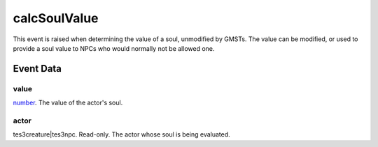 calcSoulValue
====================================================================================================

This event is raised when determining the value of a soul, unmodified by GMSTs. The value can be modified, or used to provide a soul value to NPCs who would normally not be allowed one.

Event Data
----------------------------------------------------------------------------------------------------

value
~~~~~~~~~~~~~~~~~~~~~~~~~~~~~~~~~~~~~~~~~~~~~~~~~~~~~~~~~~~~~~~~~~~~~~~~~~~~~~~~~~~~~~~~~~~~~~~~~~~~

`number`_. The value of the actor's soul.

actor
~~~~~~~~~~~~~~~~~~~~~~~~~~~~~~~~~~~~~~~~~~~~~~~~~~~~~~~~~~~~~~~~~~~~~~~~~~~~~~~~~~~~~~~~~~~~~~~~~~~~

tes3creature|tes3npc. Read-only. The actor whose soul is being evaluated.

.. _`tes3creature`: ../../lua/type/tes3creature.html
.. _`niObject`: ../../lua/type/niObject.html
.. _`tes3book`: ../../lua/type/tes3book.html
.. _`niAlphaProperty`: ../../lua/type/niAlphaProperty.html
.. _`tes3spell`: ../../lua/type/tes3spell.html
.. _`tes3inputConfig`: ../../lua/type/tes3inputConfig.html
.. _`tes3raceBodyParts`: ../../lua/type/tes3raceBodyParts.html
.. _`niTexturingPropertyMap`: ../../lua/type/niTexturingPropertyMap.html
.. _`tes3globalVariable`: ../../lua/type/tes3globalVariable.html
.. _`tes3probe`: ../../lua/type/tes3probe.html
.. _`tes3iterator`: ../../lua/type/tes3iterator.html
.. _`tes3class`: ../../lua/type/tes3class.html
.. _`niTriShapeData`: ../../lua/type/niTriShapeData.html
.. _`niObjectNET`: ../../lua/type/niObjectNET.html
.. _`tes3armor`: ../../lua/type/tes3armor.html
.. _`niPointLight`: ../../lua/type/niPointLight.html
.. _`niLight`: ../../lua/type/niLight.html
.. _`tes3dataHandler`: ../../lua/type/tes3dataHandler.html
.. _`tes3rangeInt`: ../../lua/type/tes3rangeInt.html
.. _`tes3dialogueInfo`: ../../lua/type/tes3dialogueInfo.html
.. _`tes3weatherAsh`: ../../lua/type/tes3weatherAsh.html
.. _`niSpotLight`: ../../lua/type/niSpotLight.html
.. _`tes3dialogue`: ../../lua/type/tes3dialogue.html
.. _`tes3gameFile`: ../../lua/type/tes3gameFile.html
.. _`tes3inputController`: ../../lua/type/tes3inputController.html
.. _`tes3lockpick`: ../../lua/type/tes3lockpick.html
.. _`boolean`: ../../lua/type/boolean.html
.. _`tes3magicEffect`: ../../lua/type/tes3magicEffect.html
.. _`string`: ../../lua/type/string.html
.. _`niTimeController`: ../../lua/type/niTimeController.html
.. _`tes3iteratorNode`: ../../lua/type/tes3iteratorNode.html
.. _`tes3fader`: ../../lua/type/tes3fader.html
.. _`tes3quest`: ../../lua/type/tes3quest.html
.. _`tes3nonDynamicData`: ../../lua/type/tes3nonDynamicData.html
.. _`tes3travelDestinationNode`: ../../lua/type/tes3travelDestinationNode.html
.. _`tes3race`: ../../lua/type/tes3race.html
.. _`tes3static`: ../../lua/type/tes3static.html
.. _`tes3clothing`: ../../lua/type/tes3clothing.html
.. _`tes3weatherBlizzard`: ../../lua/type/tes3weatherBlizzard.html
.. _`tes3weather`: ../../lua/type/tes3weather.html
.. _`tes3activator`: ../../lua/type/tes3activator.html
.. _`tes3inventory`: ../../lua/type/tes3inventory.html
.. _`tes3boundingBox`: ../../lua/type/tes3boundingBox.html
.. _`tes3birthsign`: ../../lua/type/tes3birthsign.html
.. _`tes3creatureInstance`: ../../lua/type/tes3creatureInstance.html
.. _`tes3effect`: ../../lua/type/tes3effect.html
.. _`tes3object`: ../../lua/type/tes3object.html
.. _`tes3weatherClear`: ../../lua/type/tes3weatherClear.html
.. _`number`: ../../lua/type/number.html
.. _`tes3misc`: ../../lua/type/tes3misc.html
.. _`tes3leveledListNode`: ../../lua/type/tes3leveledListNode.html
.. _`niNode`: ../../lua/type/niNode.html
.. _`function`: ../../lua/type/function.html
.. _`niVertexColorProperty`: ../../lua/type/niVertexColorProperty.html
.. _`tes3baseObject`: ../../lua/type/tes3baseObject.html
.. _`niGeometryData`: ../../lua/type/niGeometryData.html
.. _`niAmbientLight`: ../../lua/type/niAmbientLight.html
.. _`bool`: ../../lua/type/boolean.html
.. _`tes3weatherFoggy`: ../../lua/type/tes3weatherFoggy.html
.. _`mwseTimerController`: ../../lua/type/mwseTimerController.html
.. _`tes3leveledCreature`: ../../lua/type/tes3leveledCreature.html
.. _`tes3activeMagicEffect`: ../../lua/type/tes3activeMagicEffect.html
.. _`tes3cellExteriorData`: ../../lua/type/tes3cellExteriorData.html
.. _`tes3enchantment`: ../../lua/type/tes3enchantment.html
.. _`tes3container`: ../../lua/type/tes3container.html
.. _`tes3factionReaction`: ../../lua/type/tes3factionReaction.html
.. _`mwseTimer`: ../../lua/type/mwseTimer.html
.. _`tes3npc`: ../../lua/type/tes3npc.html
.. _`niTriShape`: ../../lua/type/niTriShape.html
.. _`tes3matrix33`: ../../lua/type/tes3matrix33.html
.. _`tes3actor`: ../../lua/type/tes3actor.html
.. _`tes3containerInstance`: ../../lua/type/tes3containerInstance.html
.. _`tes3magicSourceInstance`: ../../lua/type/tes3magicSourceInstance.html
.. _`niAVObject`: ../../lua/type/niAVObject.html
.. _`tes3mobileActor`: ../../lua/type/tes3mobileActor.html
.. _`tes3raceHeightWeight`: ../../lua/type/tes3raceHeightWeight.html
.. _`tes3mobileProjectile`: ../../lua/type/tes3mobileProjectile.html
.. _`tes3mobileObject`: ../../lua/type/tes3mobileObject.html
.. _`tes3door`: ../../lua/type/tes3door.html
.. _`tes3directInputMouseState`: ../../lua/type/tes3directInputMouseState.html
.. _`niPixelData`: ../../lua/type/niPixelData.html
.. _`niRTTI`: ../../lua/type/niRTTI.html
.. _`tes3alchemy`: ../../lua/type/tes3alchemy.html
.. _`tes3leveledItem`: ../../lua/type/tes3leveledItem.html
.. _`tes3reference`: ../../lua/type/tes3reference.html
.. _`niPropertyLinkedList`: ../../lua/type/niPropertyLinkedList.html
.. _`niStencilProperty`: ../../lua/type/niStencilProperty.html
.. _`tes3raceSkillBonus`: ../../lua/type/tes3raceSkillBonus.html
.. _`tes3faction`: ../../lua/type/tes3faction.html
.. _`tes3combatSession`: ../../lua/type/tes3combatSession.html
.. _`tes3weatherThunder`: ../../lua/type/tes3weatherThunder.html
.. _`tes3item`: ../../lua/type/tes3item.html
.. _`tes3weatherSnow`: ../../lua/type/tes3weatherSnow.html
.. _`tes3statistic`: ../../lua/type/tes3statistic.html
.. _`tes3ingredient`: ../../lua/type/tes3ingredient.html
.. _`tes3moon`: ../../lua/type/tes3moon.html
.. _`nil`: ../../lua/type/nil.html
.. _`niDynamicEffectLinkedList`: ../../lua/type/niDynamicEffectLinkedList.html
.. _`tes3weatherController`: ../../lua/type/tes3weatherController.html
.. _`tes3physicalObject`: ../../lua/type/tes3physicalObject.html
.. _`tes3weatherBlight`: ../../lua/type/tes3weatherBlight.html
.. _`tes3mobileNPC`: ../../lua/type/tes3mobileNPC.html
.. _`tes3regionSound`: ../../lua/type/tes3regionSound.html
.. _`tes3vector3`: ../../lua/type/tes3vector3.html
.. _`tes3wearablePart`: ../../lua/type/tes3wearablePart.html
.. _`tes3vector4`: ../../lua/type/tes3vector4.html
.. _`tes3vector2`: ../../lua/type/tes3vector2.html
.. _`tes3transform`: ../../lua/type/tes3transform.html
.. _`tes3soulGemData`: ../../lua/type/tes3soulGemData.html
.. _`tes3bodyPart`: ../../lua/type/tes3bodyPart.html
.. _`tes3region`: ../../lua/type/tes3region.html
.. _`tes3referenceList`: ../../lua/type/tes3referenceList.html
.. _`tes3lockNode`: ../../lua/type/tes3lockNode.html
.. _`tes3cell`: ../../lua/type/tes3cell.html
.. _`tes3game`: ../../lua/type/tes3game.html
.. _`niDirectionalLight`: ../../lua/type/niDirectionalLight.html
.. _`niPickRecord`: ../../lua/type/niPickRecord.html
.. _`tes3itemStack`: ../../lua/type/tes3itemStack.html
.. _`tes3raceBaseAttribute`: ../../lua/type/tes3raceBaseAttribute.html
.. _`tes3light`: ../../lua/type/tes3light.html
.. _`table`: ../../lua/type/table.html
.. _`tes3weatherCloudy`: ../../lua/type/tes3weatherCloudy.html
.. _`niTriBasedGeometry`: ../../lua/type/niTriBasedGeometry.html
.. _`niMaterialProperty`: ../../lua/type/niMaterialProperty.html
.. _`tes3apparatus`: ../../lua/type/tes3apparatus.html
.. _`tes3npcInstance`: ../../lua/type/tes3npcInstance.html
.. _`tes3actionData`: ../../lua/type/tes3actionData.html
.. _`niFormatPrefs`: ../../lua/type/niFormatPrefs.html
.. _`niColor`: ../../lua/type/niColor.html
.. _`tes3weatherRain`: ../../lua/type/tes3weatherRain.html
.. _`tes3mobilePlayer`: ../../lua/type/tes3mobilePlayer.html
.. _`tes3factionRank`: ../../lua/type/tes3factionRank.html
.. _`niSwitchNode`: ../../lua/type/niSwitchNode.html
.. _`tes3mobileCreature`: ../../lua/type/tes3mobileCreature.html
.. _`tes3packedColor`: ../../lua/type/tes3packedColor.html
.. _`tes3markData`: ../../lua/type/tes3markData.html
.. _`niPick`: ../../lua/type/niPick.html
.. _`niCollisionSwitch`: ../../lua/type/niCollisionSwitch.html
.. _`niProperty`: ../../lua/type/niProperty.html
.. _`niTriBasedGeometryData`: ../../lua/type/niTriBasedGeometryData.html
.. _`niCamera`: ../../lua/type/niCamera.html
.. _`niDynamicEffect`: ../../lua/type/niDynamicEffect.html
.. _`tes3magicEffectInstance`: ../../lua/type/tes3magicEffectInstance.html
.. _`tes3weatherOvercast`: ../../lua/type/tes3weatherOvercast.html
.. _`tes3gameSetting`: ../../lua/type/tes3gameSetting.html
.. _`tes3equipmentStack`: ../../lua/type/tes3equipmentStack.html
.. _`niSourceTexture`: ../../lua/type/niSourceTexture.html
.. _`niFogProperty`: ../../lua/type/niFogProperty.html
.. _`niGeometry`: ../../lua/type/niGeometry.html
.. _`tes3itemData`: ../../lua/type/tes3itemData.html
.. _`niTexturingProperty`: ../../lua/type/niTexturingProperty.html
